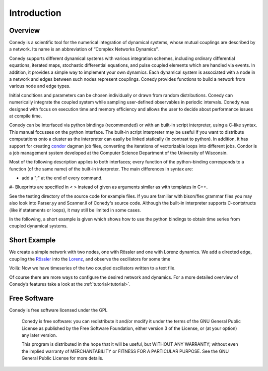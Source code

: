 .. _introduction:

============
Introduction
============
Overview
--------


Conedy is a scientific tool for the numerical integration of dynamical systems, whose mutual couplings are described by a network. Its name is an abbreviation of “Complex Networks Dynamics”.

Conedy supports different dynamical systems with various integration schemes, including ordinary differential equations, iterated maps, stochastic differential equations, and pulse coupled elements which are handled via events. In addition, it provides a simple way to implement your own dynamics. Each dynamical system is associated with a node in a network and edges between such nodes represent couplings. Conedy provides functions to build a network from various node and edge types.


Initial conditions and parameters can be chosen individually or drawn from random distributions. Conedy can numerically integrate  the coupled system while sampling user-defined observables in periodic intervals. Conedy was designed with focus on execution time and memory efficiency and allows the user to decide about performance issues at compile time.


Conedy can be interfaced via python bindings (recommended) or with an built-in script interpreter, using a C-like syntax. This manual focusses on the python interface. The built-in script interpreter may be useful if you want to distribute computations onto a cluster as the interpreter can easily be linked statically (in contrast to python). In addition, it has support for creating `condor`_  dagman job files, converting the iterations of vectorizable loops into different jobs. Condor is a job management system developed at the Computer Science Department of the University of Wisconsin.

Most of the following description applies to both interfaces; every function of the python-binding corresponds to a function (of the same name) of the built-in interpreter. The main differences in syntax are:

-  add a ";" at the end of every command.
#-  Blueprints are specified in < > instead of given as arguments similar as with templates in C++.

See the testing directory of the source code for example files. If you are familiar with bison/flex grammar files you may also look into Parser.yy and Scanner.ll of Conedy's source code. Although the built-in interpreter supports C-contstructs (like if statements or loops), it may still be limited in some cases.




.. _condor: http://www.cs.wisc.edu/condor/



In the following, a short example is given which shows how to use the python bindings to obtain time series from coupled dynamical systems.

Short Example
-------------
We create a simple network with two nodes, one with Rössler and one with Lorenz dynamics. We add a directed edge, coupling the `Rössler`_ into the `Lorenz`_, and observe the oscillators for some time


.. testcode:: INTRO

   #! /usr/bin/env python
   import conedy as co

   # Create an empty network, ...
   N = co.network()

   # add the nodes, ...
   nodeNumberRoessler = N.addNode(co.roessler())
   nodeNumberLorenz = N.addNode(co.lorenz())

   # and connect them with a directed edge with weight 1.0 (Roessler to Lorenz).
   N.addEdge(nodeNumberLorenz, nodeNumberRoessler, co.weightedEdge(1.))
   
   # Set the oscillators' intial states.
   N.setState(nodeNumberRoessler, 0., 0., 0.)
   N.setState(nodeNumberLorenz, 1., 1., 1.)

   # Let 100.0 units of time pass, in order for transients to die out.
   N.evolve(0., 100.)

   # Set the time and each oscillator's third component to be written to the file roesslerLorenzOut.
   N.observeTime("roesslerLorenzOut")
   N.observe(nodeNumberRoessler, "roesslerLorenzOut", co.component(2))
   N.observe(nodeNumberLorenz, "roesslerLorenzOut", co.component(2))

   # Let 400.0 units of time pass.
   N.evolve(100.,500.)


Voilà: Now we have timeseries of the two coupled oscillators written to a text file.

Of course there are more ways to configure the desired network and dynamics.
For a more detailed overview of Conedy’s features take a look at the :ref:`tutorial<tutorial>`.

.. _Rössler: http://en.wikipedia.org/wiki/Rössler_attractor
.. _Lorenz: http://en.wikipedia.org/wiki/Lorenz_attractor


Free Software
-------------
Conedy is free software licensed under the GPL


    Conedy is free software: you can redistribute it and/or modify
    it under the terms of the GNU General Public License as published by
    the Free Software Foundation, either version 3 of the License, or
    (at your option) any later version.

    This program is distributed in the hope that it will be useful,
    but WITHOUT ANY WARRANTY; without even the implied warranty of
    MERCHANTABILITY or FITNESS FOR A PARTICULAR PURPOSE.  See the
    GNU General Public License for more details.



